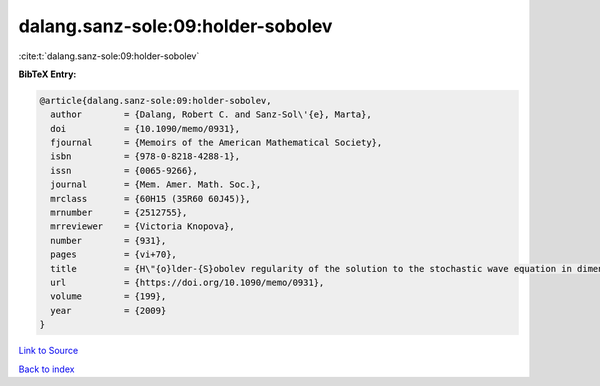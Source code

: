 dalang.sanz-sole:09:holder-sobolev
==================================

:cite:t:`dalang.sanz-sole:09:holder-sobolev`

**BibTeX Entry:**

.. code-block:: bibtex

   @article{dalang.sanz-sole:09:holder-sobolev,
     author        = {Dalang, Robert C. and Sanz-Sol\'{e}, Marta},
     doi           = {10.1090/memo/0931},
     fjournal      = {Memoirs of the American Mathematical Society},
     isbn          = {978-0-8218-4288-1},
     issn          = {0065-9266},
     journal       = {Mem. Amer. Math. Soc.},
     mrclass       = {60H15 (35R60 60J45)},
     mrnumber      = {2512755},
     mrreviewer    = {Victoria Knopova},
     number        = {931},
     pages         = {vi+70},
     title         = {H\"{o}lder-{S}obolev regularity of the solution to the stochastic wave equation in dimension three},
     url           = {https://doi.org/10.1090/memo/0931},
     volume        = {199},
     year          = {2009}
   }

`Link to Source <https://doi.org/10.1090/memo/0931},>`_


`Back to index <../By-Cite-Keys.html>`_
